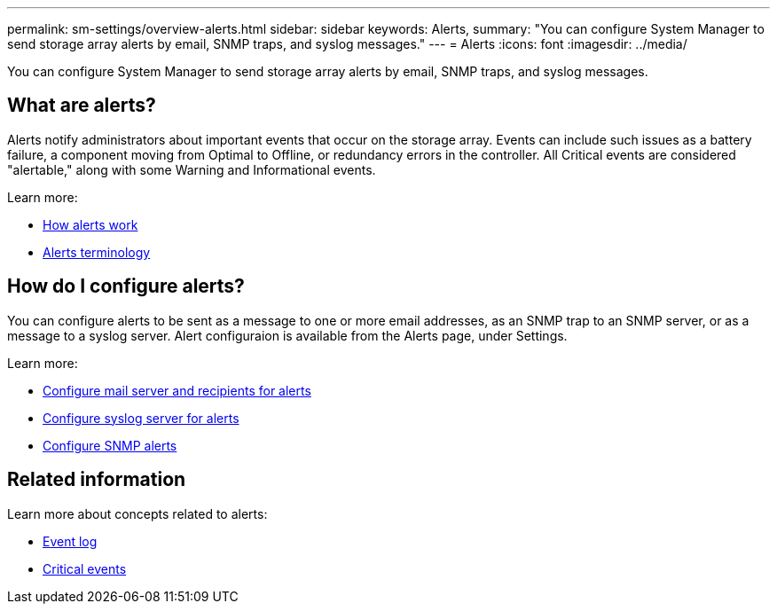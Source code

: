 ---
permalink: sm-settings/overview-alerts.html
sidebar: sidebar
keywords: Alerts,
summary: "You can configure System Manager to send storage array alerts by email, SNMP traps, and syslog messages."
---
= Alerts
:icons: font
:imagesdir: ../media/

[.lead]
You can configure System Manager to send storage array alerts by email, SNMP traps, and syslog messages.

== What are alerts?
Alerts notify administrators about important events that occur on the storage array. Events can include such issues as a battery failure, a component moving from Optimal to Offline, or redundancy errors in the controller. All Critical events are considered "alertable," along with some Warning and Informational events.

Learn more:

* link:how-alerts-work.html[How alerts work]
* link:alerts-terminology.html[Alerts terminology]

== How do I configure alerts?
You can configure alerts to be sent as a message to one or more email addresses, as an SNMP trap to an SNMP server, or as a message to a syslog server. Alert configuraion is available from the Alerts page, under Settings.

Learn more:

* link:configure-mail-server-and-recipients-for-alerts.html[Configure mail server and recipients for alerts]
* link:configure-syslog-server-for-alerts.html[Configure syslog server for alerts]
* link:configure-snmp-alerts.html[Configure SNMP alerts]

== Related information

Learn more about concepts related to alerts:

* link:event-log.html[Event log]
* link:critical-events.html[Critical events]
